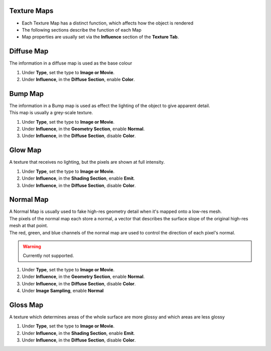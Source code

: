 ------------
Texture Maps
------------

.. _texture_maps:

* Each Texture Map has a distinct function, which affects how the object is rendered
* The following sections describe the function of each Map
* Map properties are usually set via the **Influence** section of the **Texture Tab**.

-----------
Diffuse Map
-----------

The information in a diffuse map is used as the base colour

#. Under **Type**, set the type to **Image or Movie**.
#. Under **Influence**,  in the **Diffuse Section**, enable **Color**.

--------
Bump Map
--------

| The information in a Bump map is used as effect the lighting of the object to give apparent detail.
| This map is usually a grey-scale texture.

#. Under **Type**, set the type to **Image or Movie**.
#. Under **Influence**,  in the **Geometry Section**, enable **Normal**.
#. Under **Influence**,  in the **Diffuse Section**, disable **Color**.

--------
Glow Map
--------

A texture that receives no lighting, but the pixels are shown at full intensity.

#. Under **Type**, set the type to **Image or Movie**.
#. Under **Influence**,  in the **Shading Section**, enable **Emit**.
#. Under **Influence**,  in the **Diffuse Section**, disable **Color**.

----------
Normal Map
----------

| A Normal Map is usually used to fake high-res geometry detail when it's mapped onto a low-res mesh. 
| The pixels of the normal map each store a normal, a vector that describes the surface slope of the original high-res mesh at that point. 
| The red, green, and blue channels of the normal map are used to control the direction of each pixel's normal.

.. warning::
   Currently not supported.

#. Under **Type**, set the type to **Image or Movie**.
#. Under **Influence**,  in the **Geometry Section**, enable **Normal**.
#. Under **Influence**,  in the **Diffuse Section**, disable **Color**.
#. Under **Image Sampling**, enable **Normal** 

--------
Gloss Map
--------

A texture which determines areas of the whole surface are more glossy and which areas are less glossy

#. Under **Type**, set the type to **Image or Movie**.
#. Under **Influence**,  in the **Shading Section**, enable **Emit**.
#. Under **Influence**,  in the **Diffuse Section**, disable **Color**.
